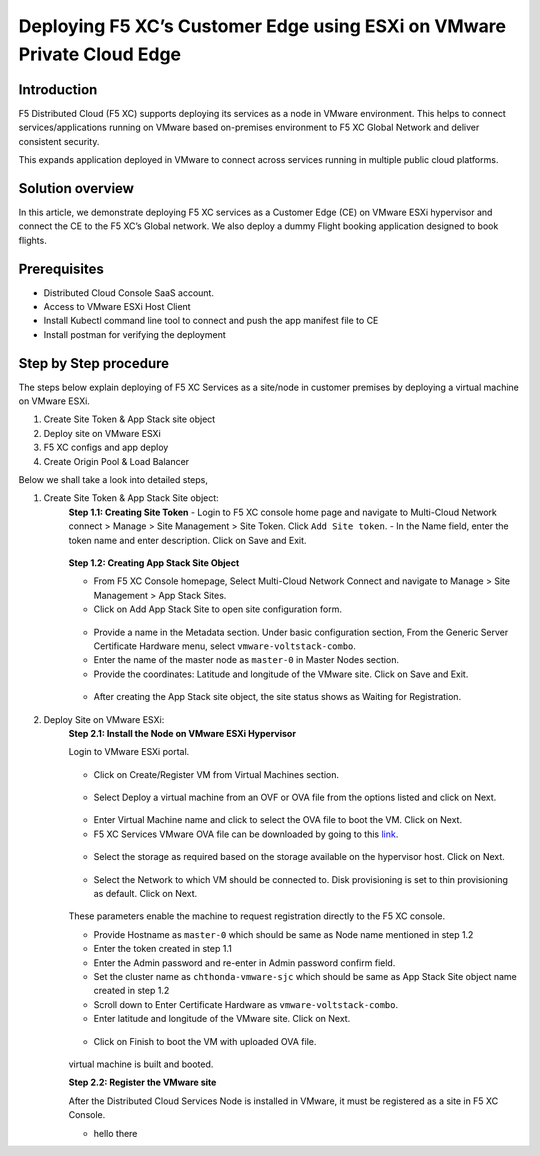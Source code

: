 Deploying F5 XC’s Customer Edge using ESXi on VMware Private Cloud Edge
==========================================================================

Introduction
***************
F5 Distributed Cloud (F5 XC) supports deploying its services as a node in VMware environment. This helps to connect services/applications running on VMware based on-premises environment to F5 XC Global Network and deliver consistent security.

This expands application deployed in VMware to connect across services running in multiple public cloud platforms. 

Solution overview
*******************
In this article, we demonstrate deploying F5 XC services as a Customer Edge (CE) on VMware ESXi hypervisor and connect the CE to the F5 XC’s Global network. We also deploy a dummy Flight booking application designed to book flights.  

.. figure:: Assets/VMware_ESXi.jpeg

Prerequisites
**************
- Distributed Cloud Console SaaS account.
- Access to VMware ESXi Host Client
- Install Kubectl command line tool to connect and push the app manifest file to CE
- Install postman for verifying the deployment

Step by Step procedure
************************

The steps below explain deploying of F5 XC Services as a site/node in customer premises by deploying a virtual machine on VMware ESXi. 

1. Create Site Token & App Stack site object 
2. Deploy site on VMware ESXi
3. F5 XC configs and app deploy
4. Create Origin Pool & Load Balancer

Below we shall take a look into detailed steps,

1.   Create Site Token & App Stack Site object:
      **Step 1.1: Creating Site Token**
      - Login to F5 XC console home page and navigate to Multi-Cloud Network connect > Manage > Site Management > Site Token. Click ``Add Site token``.
      - In the Name field, enter the token name and enter description. Click on Save and Exit.

      .. figure:: Assets/token_creation.jpg

      .. figure:: Assets/site-token-vmware.jpg

      **Step 1.2: Creating App Stack Site Object**   

      - From F5 XC Console homepage, Select Multi-Cloud Network Connect and navigate to Manage > Site Management > App Stack Sites.
      - Click on Add App Stack Site to open site configuration form.
 
      .. figure:: Assets/site-creation.jpg

      - Provide a name in the Metadata section. Under basic configuration section, From the Generic Server Certificate Hardware menu, select ``vmware-voltstack-combo``. 
      - Enter the name of the master node as ``master-0`` in Master Nodes section.
      - Provide the coordinates: Latitude and longitude of the VMware site. Click on Save and Exit.

      .. figure:: Assets/site-configuration.jpg

      - After creating the App Stack site object, the site status shows as Waiting for Registration.

      .. figure:: Assets/wait-fr-register.jpg


2.   Deploy Site on VMware ESXi:
      **Step 2.1: Install the Node on VMware ESXi Hypervisor**

      Login to VMware ESXi portal.

      .. figure:: Assets/vmware-login.jpg

      - Click on Create/Register VM from Virtual Machines section.

      .. figure:: Assets/create-vm.jpg

      - Select Deploy a virtual machine from an OVF or OVA file from the options listed and click on Next.

      .. figure:: Assets/ova-ovf.jpg

      - Enter Virtual Machine name and click to select the OVA file to boot the VM. Click on Next.

      - F5 XC Services VMware OVA file can be downloaded by going to this `link <https://docs.cloud.f5.com/docs/images/node-vmware-images#vmware-images>`__.

      .. figure:: Assets/vs-name_image.jpg
      
      - Select the storage as required based on the storage available on the hypervisor host. Click on Next.

      .. figure:: Assets/storage-vmware.jpg

      - Select the Network to which VM should be connected to. Disk provisioning is set to thin provisioning as default. Click on Next.

      .. figure:: Assets/network-vmware.jpg

      These parameters enable the machine to request registration directly to the F5 XC console.

      - Provide Hostname as ``master-0`` which should be same as Node name mentioned in step 1.2
      - Enter the token created in step 1.1 
      - Enter the Admin password and re-enter in Admin password confirm field.
      - Set the cluster name as ``chthonda-vmware-sjc`` which should be same as App Stack Site object name created in step 1.2
      - Scroll down to Enter Certificate Hardware as ``vmware-voltstack-combo``.
      - Enter latitude and longitude of the VMware site. Click on Next.

      .. figure:: Assets/additional_settings-new.jpg

      .. figure:: Assets/additional_settings-2.jpg

      - Click on Finish to boot the VM with uploaded OVA file.

      .. figure:: Assets/wizard-configs.jpg
      
      virtual machine is built and booted.

      **Step 2.2: Register the VMware site**

      After the Distributed Cloud Services Node is installed in VMware, it must be registered as a site in F5 XC Console.

      - hello there









    